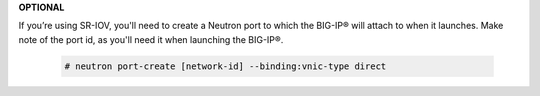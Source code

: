 .. _os-ve-sr-iov:

**OPTIONAL**

If you’re using SR-IOV, you'll need to create a Neutron port to which the BIG-IP® will attach to when it launches. Make note of the port id, as you'll need it when launching the BIG-IP®.

    .. code-block:: text

        # neutron port-create [network-id] --binding:vnic-type direct

